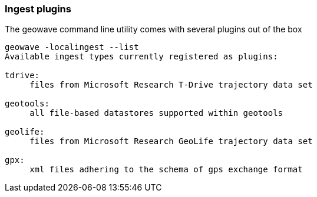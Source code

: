 [[ingest-plugins]]
=== Ingest plugins

The geowave command line utility comes  with several plugins out of the box

[source, bash]
----
geowave -localingest --list
Available ingest types currently registered as plugins:

tdrive:
     files from Microsoft Research T-Drive trajectory data set

geotools:
     all file-based datastores supported within geotools

geolife:
     files from Microsoft Research GeoLife trajectory data set

gpx:
     xml files adhering to the schema of gps exchange format
----
